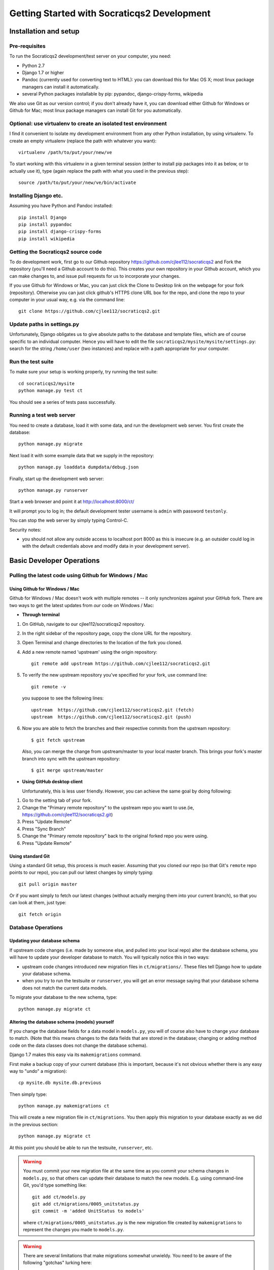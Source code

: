 ==============================================
Getting Started with Socraticqs2 Development
==============================================

Installation and setup
-----------------------

Pre-requisites
...............

To run the Socraticqs2 development/test server on your computer,
you need:

* Python 2.7
* Django 1.7 or higher
* Pandoc (currently used for converting text to HTML): you can download
  this for Mac OS X; most linux package managers can install it automatically.
* several Python packages installable by pip: pypandoc, django-crispy-forms,
  wikipedia

We also use Git as our version control; if you don't already have it,
you can download either Github for Windows or Github for Mac;
most linux package managers can install Git for you automatically.

Optional: use virtualenv to create an isolated test environment
................................................................

I find it convenient to isolate my development environment from
any other Python installation, by using virtualenv.
To create an empty virtualenv (replace the path with whatever you want)::

  virtualenv /path/to/put/your/new/ve

To start working with this virtualenv in a given terminal session
(either to install pip packages into it as below, or to actually use it),
type (again replace the path with what you used in the previous step)::

  source /path/to/put/your/new/ve/bin/activate

Installing Django etc.
........................

Assuming you have Python and Pandoc installed::

  pip install Django
  pip install pypandoc
  pip install django-crispy-forms
  pip install wikipedia

Getting the Socraticqs2 source code
.....................................

To do development work, first go to our Github repository 
https://github.com/cjlee112/socraticqs2
and Fork the repository (you'll need a Github account to do this).  
This creates your own repository in your Github account, which you
can make changes to, and issue pull requests for us to incorporate
your changes.

If you use Github for Windows or Mac, you can just click the Clone to Desktop
link on the webpage for your fork (repository).  Otherwise you can just
click github's HTTPS clone URL box for the repo, and clone the repo
to your computer in your usual way, e.g. via the command line::

  git clone https://github.com/cjlee112/socraticqs2.git

Update paths in settings.py
.............................

Unfortunately, Django obligates us to give absolute paths to
the database and template files, which are of course specific
to an individual computer.  Hence you will have to edit the
file ``socraticqs2/mysite/mysite/settings.py``: search for
the string ``/home/user`` (two instances) and replace with a
path appropriate for your computer.

Run the test suite
....................

To make sure your setup is working properly, try running the 
test suite::

  cd socraticqs2/mysite
  python manage.py test ct

You should see a series of tests pass successfully.

Running a test web server
...........................

You need to create a database, load it with some data, and
run the development web server.  You first create the 
database::

  python manage.py migrate

Next load it with some example data that we supply in the
repository::

  python manage.py loaddata dumpdata/debug.json

Finally, start up the development web server::

  python manage.py runserver

Start a web browser and point it at http://localhost:8000/ct/

It will prompt you to log in; the default development tester
username is ``admin`` with password ``testonly``.  

You can stop the web server by simply typing Control-C.

Security notes:

* you should not allow any outside access to localhost port 8000
  as this is insecure (e.g. an outsider could log in with the default
  credentials above and modify data in your development server).


Basic Developer Operations
---------------------------

Pulling the latest code using Github for Windows / Mac
.......................................................

Using Github for Windows / Mac
++++++++++++++++++++++++++++++++

Github for Windows / Mac doesn't work with multiple remotes --
it only synchronizes against your GitHub fork. There are two
ways to get the latest updates from *our* code on Windows / Mac:

* **Through terminal**

#. On GitHub, navigate to our cjlee112/socraticqs2 repository.

#. In the right sidebar of the repository page, copy the clone URL for the repository.

#. Open Terminal and change directories to the location of the fork you cloned.

#. Add a new remote named 'upstream' using the origin repository::

    git remote add upstream https://github.com/cjlee112/socraticqs2.git

#. To verify the new upstream repository you've specified for your fork, use command line::

    git remote -v

   you suppose to see the following lines::

     upstream  https://github.com/cjlee112/socraticqs2.git (fetch)
     upstream  https://github.com/cjlee112/socraticqs2.git (push)

#. Now you are able to fetch the branches and their respective commits from the upstream repository::

    $ git fetch upstream

   Also, you can merge the change from upstream/master to your local master branch. This brings your fork's master branch into sync with the upstream repository::

    $ git merge upstream/master

* **Using GitHub desktop client**

  Unfortunately, this is less user friendly. However, you can achieve the same goal by doing following:

#. Go to the setting tab of your fork.

#. Change the "Primary remote repository" to the upstream repo you want to use.(ie, https://github.com/cjlee112/socraticqs2.git)

#. Press "Update Remote"
#. Press "Sync Branch"
#. Change the "Primary remote repository" back to the original forked repo you were using.
#. Press "Update Remote"

Using standard Git
+++++++++++++++++++

Using a standard Git setup, this process is much easier.  Assuming
that you cloned our repo (so that Git's ``remote`` repo points to 
our repo), you can pull our latest changes by simply typing::

  git pull origin master

Or if you want simply to fetch our latest changes (without actually
merging them into your current branch), so that you can look at them,
just type::

  git fetch origin

Database Operations
.....................

Updating your database schema 
++++++++++++++++++++++++++++++

If upstream code changes (i.e. made by someone else, and pulled
into your local repo) alter the database schema, you will have to
update your developer database to match.  You will typically notice this
in two ways:

* upstream code changes introduced new migration files in ``ct/migrations/``.
  These files tell Django how to update your database schema.

* when you try to run the testsuite or ``runserver``, you will get
  an error message saying that your database schema does not match
  the current data models.

To migrate your database to the new schema, type::

  python manage.py migrate ct

Altering the database schema (models) yourself
++++++++++++++++++++++++++++++++++++++++++++++++

If you change the database fields for a data model in ``models.py``,
you will of course also have to change your database to match.
(Note that this means changes to the data fields that are
stored in the database; changing or adding method code on
the data classes does not change the database schema).

Django 1.7 makes this easy via its ``makemigrations`` command.

First make a backup copy of your current database (this is important,
because it's not obvious whether there is any easy way to "undo" a migration)::

  cp mysite.db mysite.db.previous

Then simply type::

  python manage.py makemigrations ct

This will create a new migration file in ``ct/migrations``.  You then apply
this migration to your database exactly as we did in the previous section::

  python manage.py migrate ct

At this point you should be able to run the testsuite, ``runserver``, etc.


.. warning::
   You must commit your new migration file at the same time
   as you commit your schema changes in ``models.py``, so that others can
   update their database to match the new models.  E.g. using command-line
   Git, you'd type something like::

     git add ct/models.py
     git add ct/migrations/0005_unitstatus.py
     git commit -m 'added UnitStatus to models'

   where ``ct/migrations/0005_unitstatus.py`` is the new migration file
   created by ``makemigrations`` to represent the changes you made to 
   ``models.py``.

.. warning::
   There are several limitations that make migrations somewhat unwieldy.
   You need to be aware of the following "gotchas" lurking here:

   * once you change a model in ``models.py``, your code will no longer
     run until you successfully run ``makemigrations`` + ``migrate``.
     So you cannot actually test your changes until you run both those steps.

   * every time you run ``makemigrations`` ANOTHER migration file
     is added, and they ALL are required for the migration to work.
     Multiple migration files increase the risk of errors either in 
     your committing them or other people attempting to apply them.
     So ideally, when you change the models to introduce a new feature,
     you want that to be represented by a single new migration file.

   * Because of this, in theory you shouldn't
     run ``makemigrations`` / ``migrate`` until
     *after* you are pretty sure your model changes are final.  
     But you can't even test your changes until after both steps.
     This is an unpleasant catch-22.

   * Once you change your database schema (via ``migrate``), all other
     code (i.e. not matching the new models) will NOT run.
     This would destroy the key virtue of Git -- your ability to 
     have many different code branches and switch between them 
     effortlessly.

Recommended Migration Best Practices
+++++++++++++++++++++++++++++++++++++

For all these reasons, I suggest you follow a simple discipline
whenever you are about to make model changes that will require
migration:

* BEFORE making those changes, save a copy of your current
  database file and checkout a *new* Git branch, e.g.::

    cp mysite.db mysite.db.previous
    git checkout -b bigchange

  where ``previous`` is the name of your previous branch,
  and ``bigchange`` is the name of your new branch.
  You should also do this if you are starting to work with
  someone else's experimental model changes, e.g.::

    cp mysite.db mysite.db.previous
    git checkout -b bigchange
    git pull fred bigchange

  Then, if you ever want to switch back to your ``previous``
  branch, you can simply switch back to the database file
  that worked with ``previous``::

    git checkout previous
    cp mysite.db.previous mysite.db

  Note that I do NOT recommend adding ``mysite.db`` to Git
  version control.

* Now you can freely run ``makemigrations`` + ``migrate``
  whenever you like, so you can test your changes.

* If it turns out that you need to make *more* model
  changes (i.e. your model changes turned out to be inadequate
  for the feature you're implementing, and you haven't yet committed
  the inadequate models/migration),
  the best practice is to UNDO your migration
  and REGENERATE a new migration to replace it, like this::

    rm ct/migrations/0005_unitstatus.py
    cp mysite.db.previous mysite.db
    python manage.py makemigrations ct
    python manage.py migrate ct

  where ``ct/migrations/0005_unitstatus.py`` is your new
  migration file, and ``mysite.db.previous`` is a copy of
  your database file from before you applied this new migration.

   

Backing up, flushing, and restoring your local database
+++++++++++++++++++++++++++++++++++++++++++++++++++++++++

You may wish to make and reload snapshots of your local database
as part of your development and testing process.  This is easy.

You can save a snapshot of your current database to a file, like this::

  python manage.py dumpdata > dumpdata/mysnap.json

You can flush (delete all data) from your database like this::

  python manage.py sqlflush|python manage.py dbshell

You can then restore a particular snapshot like this::

  python manage.py loaddata dumpdata/mysnap.json



